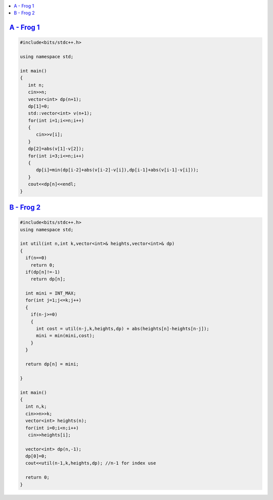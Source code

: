 
.. contents::
   :local:
   :depth: 3


`A - Frog 1 <https://atcoder.jp/contests/dp/tasks/dp_a>`_
==================================

.. code:: c++

      #include<bits/stdc++.h>

      using namespace std;

      int main()
      {
         int n;
         cin>>n;
         vector<int> dp(n+1);
         dp[1]=0;
         std::vector<int> v(n+1);
         for(int i=1;i<=n;i++)
         {
            cin>>v[i];
         }
         dp[2]=abs(v[1]-v[2]);
         for(int i=3;i<=n;i++)
         {
            dp[i]=min(dp[i-2]+abs(v[i-2]-v[i]),dp[i-1]+abs(v[i-1]-v[i]));
         }
         cout<<dp[n]<<endl;
      }
    
`B - Frog 2 <https://atcoder.jp/contests/dp/tasks/dp_b>`_
==================================

.. code:: c++

      #include<bits/stdc++.h>
      using namespace std;

      int util(int n,int k,vector<int>& heights,vector<int>& dp)
      {
        if(n==0)
          return 0;
        if(dp[n]!=-1)
          return dp[n];

        int mini = INT_MAX;
        for(int j=1;j<=k;j++)
        {
          if(n-j>=0)
          {
            int cost = util(n-j,k,heights,dp) + abs(heights[n]-heights[n-j]);
            mini = min(mini,cost);
          }
        }

        return dp[n] = mini;

      }

      int main()
      {
        int n,k;
        cin>>n>>k;
        vector<int> heights(n);
        for(int i=0;i<n;i++)
         cin>>heights[i];

        vector<int> dp(n,-1);
        dp[0]=0;
        cout<<util(n-1,k,heights,dp); //n-1 for index use

        return 0;
      }
